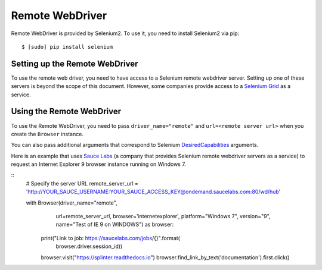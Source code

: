 .. Copyright 2013 splinter authors. All rights reserved.
   Use of this source code is governed by a BSD-style
   license that can be found in the LICENSE file.

.. meta::
    :description: How to use splinter with Remote webdriver
    :keywords: splinter, python, tutorial, how to install, installation, remote, selenium


++++++++++++++++
Remote WebDriver
++++++++++++++++

Remote WebDriver is provided by Selenium2. To use it, you need to install
Selenium2 via pip:

.. highlight:: bash

::

    $ [sudo] pip install selenium

Setting up the Remote WebDriver
-------------------------------

To use the remote web driver, you need to have access to a Selenium remote
webdriver server. Setting up one of these servers is beyond the scope of this
document. However, some companies provide access to a `Selenium Grid`_ as a service.


Using the Remote WebDriver
--------------------------

To use the Remote WebDriver, you need to pass ``driver_name="remote"``
and ``url=<remote server url>`` when you create the ``Browser`` instance.

You can also pass additional arguments that
correspond to Selenium `DesiredCapabilities`_ arguments.

Here is an example that uses `Sauce Labs`_ (a company that provides Selenium
remote webdriver servers as a service) to request an Internet Explorer 9
browser instance running on Windows 7.

.. highlight:: python

::
    # Specify the server URL
    remote_server_url = 'http://YOUR_SAUCE_USERNAME:YOUR_SAUCE_ACCESS_KEY@ondemand.saucelabs.com:80/wd/hub'

    with Browser(driver_name="remote",
                 url=remote_server_url,
                 browser='internetexplorer',
                 platform="Windows 7",
                 version="9",
                 name="Test of IE 9 on WINDOWS") as browser:
        print("Link to job: https://saucelabs.com/jobs/{}".format(
              browser.driver.session_id))
        browser.visit("https://splinter.readthedocs.io")
        browser.find_link_by_text('documentation').first.click()


.. _Selenium Grid: https://code.google.com/p/selenium/wiki/Grid2
.. _DesiredCapabilities: https://code.google.com/p/selenium/wiki/DesiredCapabilities
.. _Sauce Labs: https://saucelabs.com
